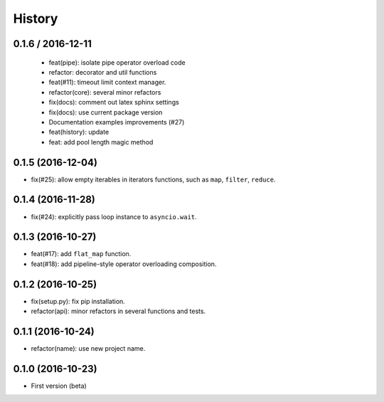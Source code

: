 History
=======

0.1.6 / 2016-12-11
------------------

  * feat(pipe): isolate pipe operator overload code
  * refactor: decorator and util functions
  * feat(#11): timeout limit context manager.
  * refactor(core): several minor refactors
  * fix(docs): comment out latex sphinx settings
  * fix(docs): use current package version
  * Documentation examples improvements (#27)
  * feat(history): update
  * feat: add pool length magic method

0.1.5 (2016-12-04)
------------------

- fix(#25): allow empty iterables in iterators functions, such as ``map``, ``filter``, ``reduce``.

0.1.4 (2016-11-28)
------------------

- fix(#24): explicitly pass loop instance to ``asyncio.wait``.

0.1.3 (2016-10-27)
------------------

- feat(#17): add ``flat_map`` function.
- feat(#18): add pipeline-style operator overloading composition.

0.1.2 (2016-10-25)
------------------

- fix(setup.py): fix pip installation.
- refactor(api): minor refactors in several functions and tests.

0.1.1 (2016-10-24)
------------------

- refactor(name): use new project name.

0.1.0 (2016-10-23)
------------------

* First version (beta)
